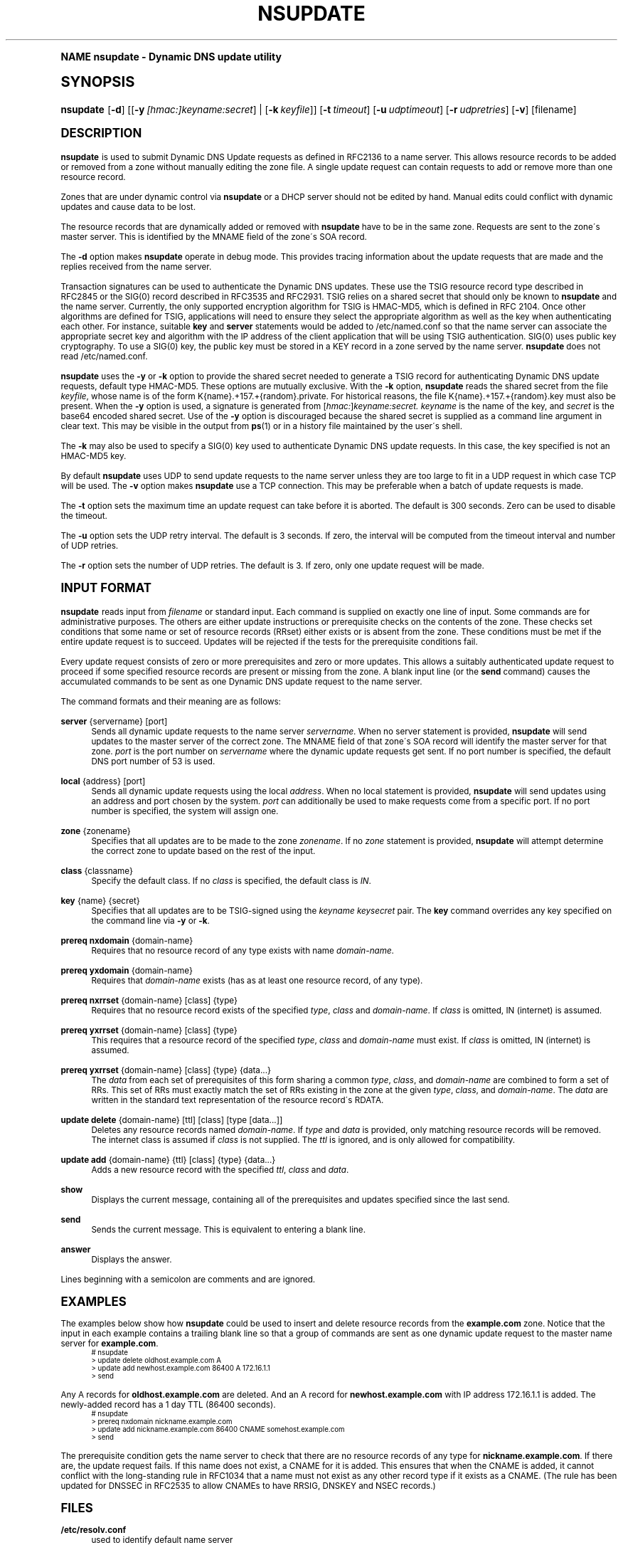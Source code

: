 .\" Copyright (C) 2004-2007 Internet Systems Consortium, Inc. ("ISC")
.\" Copyright (C) 2000-2003 Internet Software Consortium.
.\" 
.\" Permission to use, copy, modify, and distribute this software for any
.\" purpose with or without fee is hereby granted, provided that the above
.\" copyright notice and this permission notice appear in all copies.
.\" 
.\" THE SOFTWARE IS PROVIDED "AS IS" AND ISC DISCLAIMS ALL WARRANTIES WITH
.\" REGARD TO THIS SOFTWARE INCLUDING ALL IMPLIED WARRANTIES OF MERCHANTABILITY
.\" AND FITNESS. IN NO EVENT SHALL ISC BE LIABLE FOR ANY SPECIAL, DIRECT,
.\" INDIRECT, OR CONSEQUENTIAL DAMAGES OR ANY DAMAGES WHATSOEVER RESULTING FROM
.\" LOSS OF USE, DATA OR PROFITS, WHETHER IN AN ACTION OF CONTRACT, NEGLIGENCE
.\" OR OTHER TORTIOUS ACTION, ARISING OUT OF OR IN CONNECTION WITH THE USE OR
.\" PERFORMANCE OF THIS SOFTWARE.
.\"
.\" $Id: nsupdate.1,v 1.1.4.1 2008/08/29 03:22:04 marka Exp $
.\"
.hy 0
.ad l
.\"     Title: nsupdate
.\"    Author: [FIXME: author] [see http://docbook.sf.net/el/author]
.\" Generator: DocBook XSL Stylesheets v1.74.0 <http://docbook.sf.net/>
.\"      Date: Jun 30, 2000
.\"    Manual: BIND9
.\"    Source: BIND9
.\"  Language: English
.\"
.TH "NSUPDATE" "1" "Jun 30, 2000" "BIND9" "BIND9"
.\" -----------------------------------------------------------------
.\" * (re)Define some macros
.\" -----------------------------------------------------------------
.\" ~~~~~~~~~~~~~~~~~~~~~~~~~~~~~~~~~~~~~~~~~~~~~~~~~~~~~~~~~~~~~~~~~
.\" toupper - uppercase a string (locale-aware)
.\" ~~~~~~~~~~~~~~~~~~~~~~~~~~~~~~~~~~~~~~~~~~~~~~~~~~~~~~~~~~~~~~~~~
.de toupper
.tr aAbBcCdDeEfFgGhHiIjJkKlLmMnNoOpPqQrRsStTuUvVwWxXyYzZ
\\$*
.tr aabbccddeeffgghhiijjkkllmmnnooppqqrrssttuuvvwwxxyyzz
..
.\" ~~~~~~~~~~~~~~~~~~~~~~~~~~~~~~~~~~~~~~~~~~~~~~~~~~~~~~~~~~~~~~~~~
.\" SH-xref - format a cross-reference to an SH section
.\" ~~~~~~~~~~~~~~~~~~~~~~~~~~~~~~~~~~~~~~~~~~~~~~~~~~~~~~~~~~~~~~~~~
.de SH-xref
.ie n \{\
.\}
.toupper \\$*
.el \{\
\\$*
.\}
..
.\" ~~~~~~~~~~~~~~~~~~~~~~~~~~~~~~~~~~~~~~~~~~~~~~~~~~~~~~~~~~~~~~~~~
.\" SH - level-one heading that works better for non-TTY output
.\" ~~~~~~~~~~~~~~~~~~~~~~~~~~~~~~~~~~~~~~~~~~~~~~~~~~~~~~~~~~~~~~~~~
.de1 SH
.\" put an extra blank line of space above the head in non-TTY output
.if t \{\
.sp 1
.\}
.sp \\n[PD]u
.nr an-level 1
.set-an-margin
.nr an-prevailing-indent \\n[IN]
.fi
.in \\n[an-margin]u
.ti 0
.HTML-TAG ".NH \\n[an-level]"
.it 1 an-trap
.nr an-no-space-flag 1
.nr an-break-flag 1
\." make the size of the head bigger
.ps +3
.ft B
.ne (2v + 1u)
.ie n \{\
.\" if n (TTY output), use uppercase
.toupper \\$*
.\}
.el \{\
.nr an-break-flag 0
.\" if not n (not TTY), use normal case (not uppercase)
\\$1
.in \\n[an-margin]u
.ti 0
.\" if not n (not TTY), put a border/line under subheading
.sp -.6
\l'\n(.lu'
.\}
..
.\" ~~~~~~~~~~~~~~~~~~~~~~~~~~~~~~~~~~~~~~~~~~~~~~~~~~~~~~~~~~~~~~~~~
.\" SS - level-two heading that works better for non-TTY output
.\" ~~~~~~~~~~~~~~~~~~~~~~~~~~~~~~~~~~~~~~~~~~~~~~~~~~~~~~~~~~~~~~~~~
.de1 SS
.sp \\n[PD]u
.nr an-level 1
.set-an-margin
.nr an-prevailing-indent \\n[IN]
.fi
.in \\n[IN]u
.ti \\n[SN]u
.it 1 an-trap
.nr an-no-space-flag 1
.nr an-break-flag 1
.ps \\n[PS-SS]u
\." make the size of the head bigger
.ps +2
.ft B
.ne (2v + 1u)
.if \\n[.$] \&\\$*
..
.\" ~~~~~~~~~~~~~~~~~~~~~~~~~~~~~~~~~~~~~~~~~~~~~~~~~~~~~~~~~~~~~~~~~
.\" BB/BE - put background/screen (filled box) around block of text
.\" ~~~~~~~~~~~~~~~~~~~~~~~~~~~~~~~~~~~~~~~~~~~~~~~~~~~~~~~~~~~~~~~~~
.de BB
.if t \{\
.sp -.5
.br
.in +2n
.ll -2n
.gcolor red
.di BX
.\}
..
.de EB
.if t \{\
.if "\\$2"adjust-for-leading-newline" \{\
.sp -1
.\}
.br
.di
.in
.ll
.gcolor
.nr BW \\n(.lu-\\n(.i
.nr BH \\n(dn+.5v
.ne \\n(BHu+.5v
.ie "\\$2"adjust-for-leading-newline" \{\
\M[\\$1]\h'1n'\v'+.5v'\D'P \\n(BWu 0 0 \\n(BHu -\\n(BWu 0 0 -\\n(BHu'\M[]
.\}
.el \{\
\M[\\$1]\h'1n'\v'-.5v'\D'P \\n(BWu 0 0 \\n(BHu -\\n(BWu 0 0 -\\n(BHu'\M[]
.\}
.in 0
.sp -.5v
.nf
.BX
.in
.sp .5v
.fi
.\}
..
.\" ~~~~~~~~~~~~~~~~~~~~~~~~~~~~~~~~~~~~~~~~~~~~~~~~~~~~~~~~~~~~~~~~~
.\" BM/EM - put colored marker in margin next to block of text
.\" ~~~~~~~~~~~~~~~~~~~~~~~~~~~~~~~~~~~~~~~~~~~~~~~~~~~~~~~~~~~~~~~~~
.de BM
.if t \{\
.br
.ll -2n
.gcolor red
.di BX
.\}
..
.de EM
.if t \{\
.br
.di
.ll
.gcolor
.nr BH \\n(dn
.ne \\n(BHu
\M[\\$1]\D'P -.75n 0 0 \\n(BHu -(\\n[.i]u - \\n(INu - .75n) 0 0 -\\n(BHu'\M[]
.in 0
.nf
.BX
.in
.fi
.\}
..
.\" -----------------------------------------------------------------
.\" * set default formatting
.\" -----------------------------------------------------------------
.\" disable hyphenation
.nh
.\" disable justification (adjust text to left margin only)
.ad l
.\" -----------------------------------------------------------------
.\" * MAIN CONTENT STARTS HERE *
.\" -----------------------------------------------------------------
.SH "Name"
nsupdate \- Dynamic DNS update utility
.SH "Synopsis"
.HP 9
\fBnsupdate\fR [\fB\-d\fR] [[\fB\-y\ \fR\fB\fI[hmac:]\fR\fIkeyname:secret\fR\fR] | [\fB\-k\ \fR\fB\fIkeyfile\fR\fR]] [\fB\-t\ \fR\fB\fItimeout\fR\fR] [\fB\-u\ \fR\fB\fIudptimeout\fR\fR] [\fB\-r\ \fR\fB\fIudpretries\fR\fR] [\fB\-v\fR] [filename]
.SH "DESCRIPTION"
.PP
\fBnsupdate\fR
is used to submit Dynamic DNS Update requests as defined in RFC2136 to a name server\&. This allows resource records to be added or removed from a zone without manually editing the zone file\&. A single update request can contain requests to add or remove more than one resource record\&.
.PP
Zones that are under dynamic control via
\fBnsupdate\fR
or a DHCP server should not be edited by hand\&. Manual edits could conflict with dynamic updates and cause data to be lost\&.
.PP
The resource records that are dynamically added or removed with
\fBnsupdate\fR
have to be in the same zone\&. Requests are sent to the zone\'s master server\&. This is identified by the MNAME field of the zone\'s SOA record\&.
.PP
The
\fB\-d\fR
option makes
\fBnsupdate\fR
operate in debug mode\&. This provides tracing information about the update requests that are made and the replies received from the name server\&.
.PP
Transaction signatures can be used to authenticate the Dynamic DNS updates\&. These use the TSIG resource record type described in RFC2845 or the SIG(0) record described in RFC3535 and RFC2931\&. TSIG relies on a shared secret that should only be known to
\fBnsupdate\fR
and the name server\&. Currently, the only supported encryption algorithm for TSIG is HMAC\-MD5, which is defined in RFC 2104\&. Once other algorithms are defined for TSIG, applications will need to ensure they select the appropriate algorithm as well as the key when authenticating each other\&. For instance, suitable
\fBkey\fR
and
\fBserver\fR
statements would be added to
\FC/etc/named\&.conf\F[]
so that the name server can associate the appropriate secret key and algorithm with the IP address of the client application that will be using TSIG authentication\&. SIG(0) uses public key cryptography\&. To use a SIG(0) key, the public key must be stored in a KEY record in a zone served by the name server\&.
\fBnsupdate\fR
does not read
\FC/etc/named\&.conf\F[]\&.
.PP
\fBnsupdate\fR
uses the
\fB\-y\fR
or
\fB\-k\fR
option to provide the shared secret needed to generate a TSIG record for authenticating Dynamic DNS update requests, default type HMAC\-MD5\&. These options are mutually exclusive\&. With the
\fB\-k\fR
option,
\fBnsupdate\fR
reads the shared secret from the file
\fIkeyfile\fR, whose name is of the form
\FCK{name}\&.+157\&.+{random}\&.private\F[]\&. For historical reasons, the file
\FCK{name}\&.+157\&.+{random}\&.key\F[]
must also be present\&. When the
\fB\-y\fR
option is used, a signature is generated from
[\fIhmac:\fR]\fIkeyname:secret\&.\fR
\fIkeyname\fR
is the name of the key, and
\fIsecret\fR
is the base64 encoded shared secret\&. Use of the
\fB\-y\fR
option is discouraged because the shared secret is supplied as a command line argument in clear text\&. This may be visible in the output from
\fBps\fR(1)
or in a history file maintained by the user\'s shell\&.
.PP
The
\fB\-k\fR
may also be used to specify a SIG(0) key used to authenticate Dynamic DNS update requests\&. In this case, the key specified is not an HMAC\-MD5 key\&.
.PP
By default
\fBnsupdate\fR
uses UDP to send update requests to the name server unless they are too large to fit in a UDP request in which case TCP will be used\&. The
\fB\-v\fR
option makes
\fBnsupdate\fR
use a TCP connection\&. This may be preferable when a batch of update requests is made\&.
.PP
The
\fB\-t\fR
option sets the maximum time an update request can take before it is aborted\&. The default is 300 seconds\&. Zero can be used to disable the timeout\&.
.PP
The
\fB\-u\fR
option sets the UDP retry interval\&. The default is 3 seconds\&. If zero, the interval will be computed from the timeout interval and number of UDP retries\&.
.PP
The
\fB\-r\fR
option sets the number of UDP retries\&. The default is 3\&. If zero, only one update request will be made\&.
.SH "INPUT FORMAT"
.PP
\fBnsupdate\fR
reads input from
\fIfilename\fR
or standard input\&. Each command is supplied on exactly one line of input\&. Some commands are for administrative purposes\&. The others are either update instructions or prerequisite checks on the contents of the zone\&. These checks set conditions that some name or set of resource records (RRset) either exists or is absent from the zone\&. These conditions must be met if the entire update request is to succeed\&. Updates will be rejected if the tests for the prerequisite conditions fail\&.
.PP
Every update request consists of zero or more prerequisites and zero or more updates\&. This allows a suitably authenticated update request to proceed if some specified resource records are present or missing from the zone\&. A blank input line (or the
\fBsend\fR
command) causes the accumulated commands to be sent as one Dynamic DNS update request to the name server\&.
.PP
The command formats and their meaning are as follows:
.PP
\fBserver\fR {servername} [port]
.RS 4
Sends all dynamic update requests to the name server
\fIservername\fR\&. When no server statement is provided,
\fBnsupdate\fR
will send updates to the master server of the correct zone\&. The MNAME field of that zone\'s SOA record will identify the master server for that zone\&.
\fIport\fR
is the port number on
\fIservername\fR
where the dynamic update requests get sent\&. If no port number is specified, the default DNS port number of 53 is used\&.
.RE
.PP
\fBlocal\fR {address} [port]
.RS 4
Sends all dynamic update requests using the local
\fIaddress\fR\&. When no local statement is provided,
\fBnsupdate\fR
will send updates using an address and port chosen by the system\&.
\fIport\fR
can additionally be used to make requests come from a specific port\&. If no port number is specified, the system will assign one\&.
.RE
.PP
\fBzone\fR {zonename}
.RS 4
Specifies that all updates are to be made to the zone
\fIzonename\fR\&. If no
\fIzone\fR
statement is provided,
\fBnsupdate\fR
will attempt determine the correct zone to update based on the rest of the input\&.
.RE
.PP
\fBclass\fR {classname}
.RS 4
Specify the default class\&. If no
\fIclass\fR
is specified, the default class is
\fIIN\fR\&.
.RE
.PP
\fBkey\fR {name} {secret}
.RS 4
Specifies that all updates are to be TSIG\-signed using the
\fIkeyname\fR
\fIkeysecret\fR
pair\&. The
\fBkey\fR
command overrides any key specified on the command line via
\fB\-y\fR
or
\fB\-k\fR\&.
.RE
.PP
\fBprereq nxdomain\fR {domain\-name}
.RS 4
Requires that no resource record of any type exists with name
\fIdomain\-name\fR\&.
.RE
.PP
\fBprereq yxdomain\fR {domain\-name}
.RS 4
Requires that
\fIdomain\-name\fR
exists (has as at least one resource record, of any type)\&.
.RE
.PP
\fBprereq nxrrset\fR {domain\-name} [class] {type}
.RS 4
Requires that no resource record exists of the specified
\fItype\fR,
\fIclass\fR
and
\fIdomain\-name\fR\&. If
\fIclass\fR
is omitted, IN (internet) is assumed\&.
.RE
.PP
\fBprereq yxrrset\fR {domain\-name} [class] {type}
.RS 4
This requires that a resource record of the specified
\fItype\fR,
\fIclass\fR
and
\fIdomain\-name\fR
must exist\&. If
\fIclass\fR
is omitted, IN (internet) is assumed\&.
.RE
.PP
\fBprereq yxrrset\fR {domain\-name} [class] {type} {data...}
.RS 4
The
\fIdata\fR
from each set of prerequisites of this form sharing a common
\fItype\fR,
\fIclass\fR, and
\fIdomain\-name\fR
are combined to form a set of RRs\&. This set of RRs must exactly match the set of RRs existing in the zone at the given
\fItype\fR,
\fIclass\fR, and
\fIdomain\-name\fR\&. The
\fIdata\fR
are written in the standard text representation of the resource record\'s RDATA\&.
.RE
.PP
\fBupdate delete\fR {domain\-name} [ttl] [class] [type\ [data...]]
.RS 4
Deletes any resource records named
\fIdomain\-name\fR\&. If
\fItype\fR
and
\fIdata\fR
is provided, only matching resource records will be removed\&. The internet class is assumed if
\fIclass\fR
is not supplied\&. The
\fIttl\fR
is ignored, and is only allowed for compatibility\&.
.RE
.PP
\fBupdate add\fR {domain\-name} {ttl} [class] {type} {data...}
.RS 4
Adds a new resource record with the specified
\fIttl\fR,
\fIclass\fR
and
\fIdata\fR\&.
.RE
.PP
\fBshow\fR
.RS 4
Displays the current message, containing all of the prerequisites and updates specified since the last send\&.
.RE
.PP
\fBsend\fR
.RS 4
Sends the current message\&. This is equivalent to entering a blank line\&.
.RE
.PP
\fBanswer\fR
.RS 4
Displays the answer\&.
.RE
.PP
Lines beginning with a semicolon are comments and are ignored\&.
.SH "EXAMPLES"
.PP
The examples below show how
\fBnsupdate\fR
could be used to insert and delete resource records from the
\fBexample\&.com\fR
zone\&. Notice that the input in each example contains a trailing blank line so that a group of commands are sent as one dynamic update request to the master name server for
\fBexample\&.com\fR\&.
.sp
.if n \{\
.RS 4
.\}
.fam C
.ps -1
.nf
.if t \{\
.sp -1
.\}
.BB lightgray adjust-for-leading-newline
.sp -1
# nsupdate
> update delete oldhost\&.example\&.com A
> update add newhost\&.example\&.com 86400 A 172\&.16\&.1\&.1
> send
.EB lightgray adjust-for-leading-newline
.if t \{\
.sp 1
.\}
.fi
.fam
.ps +1
.if n \{\
.RE
.\}
.PP
Any A records for
\fBoldhost\&.example\&.com\fR
are deleted\&. And an A record for
\fBnewhost\&.example\&.com\fR
with IP address 172\&.16\&.1\&.1 is added\&. The newly\-added record has a 1 day TTL (86400 seconds)\&.
.sp
.if n \{\
.RS 4
.\}
.fam C
.ps -1
.nf
.if t \{\
.sp -1
.\}
.BB lightgray adjust-for-leading-newline
.sp -1
# nsupdate
> prereq nxdomain nickname\&.example\&.com
> update add nickname\&.example\&.com 86400 CNAME somehost\&.example\&.com
> send
.EB lightgray adjust-for-leading-newline
.if t \{\
.sp 1
.\}
.fi
.fam
.ps +1
.if n \{\
.RE
.\}
.PP
The prerequisite condition gets the name server to check that there are no resource records of any type for
\fBnickname\&.example\&.com\fR\&. If there are, the update request fails\&. If this name does not exist, a CNAME for it is added\&. This ensures that when the CNAME is added, it cannot conflict with the long\-standing rule in RFC1034 that a name must not exist as any other record type if it exists as a CNAME\&. (The rule has been updated for DNSSEC in RFC2535 to allow CNAMEs to have RRSIG, DNSKEY and NSEC records\&.)
.SH "FILES"
.PP
\fB/etc/resolv\&.conf\fR
.RS 4
used to identify default name server
.RE
.PP
\fBK{name}\&.+157\&.+{random}\&.key\fR
.RS 4
base\-64 encoding of HMAC\-MD5 key created by
\fBdnssec-keygen\fR(8)\&.
.RE
.PP
\fBK{name}\&.+157\&.+{random}\&.private\fR
.RS 4
base\-64 encoding of HMAC\-MD5 key created by
\fBdnssec-keygen\fR(8)\&.
.RE
.SH "SEE ALSO"
.PP
\fBRFC2136\fR(),
\fBRFC3007\fR(),
\fBRFC2104\fR(),
\fBRFC2845\fR(),
\fBRFC1034\fR(),
\fBRFC2535\fR(),
\fBRFC2931\fR(),
\fBnamed\fR(8),
\fBdnssec-keygen\fR(8)\&.
.SH "BUGS"
.PP
The TSIG key is redundantly stored in two separate files\&. This is a consequence of nsupdate using the DST library for its cryptographic operations, and may change in future releases\&.
.SH "Copyright"
.br
Copyright \(co 2004-2007 Internet Systems Consortium, Inc. ("ISC")
.br
Copyright \(co 2000-2003 Internet Software Consortium.
.br
